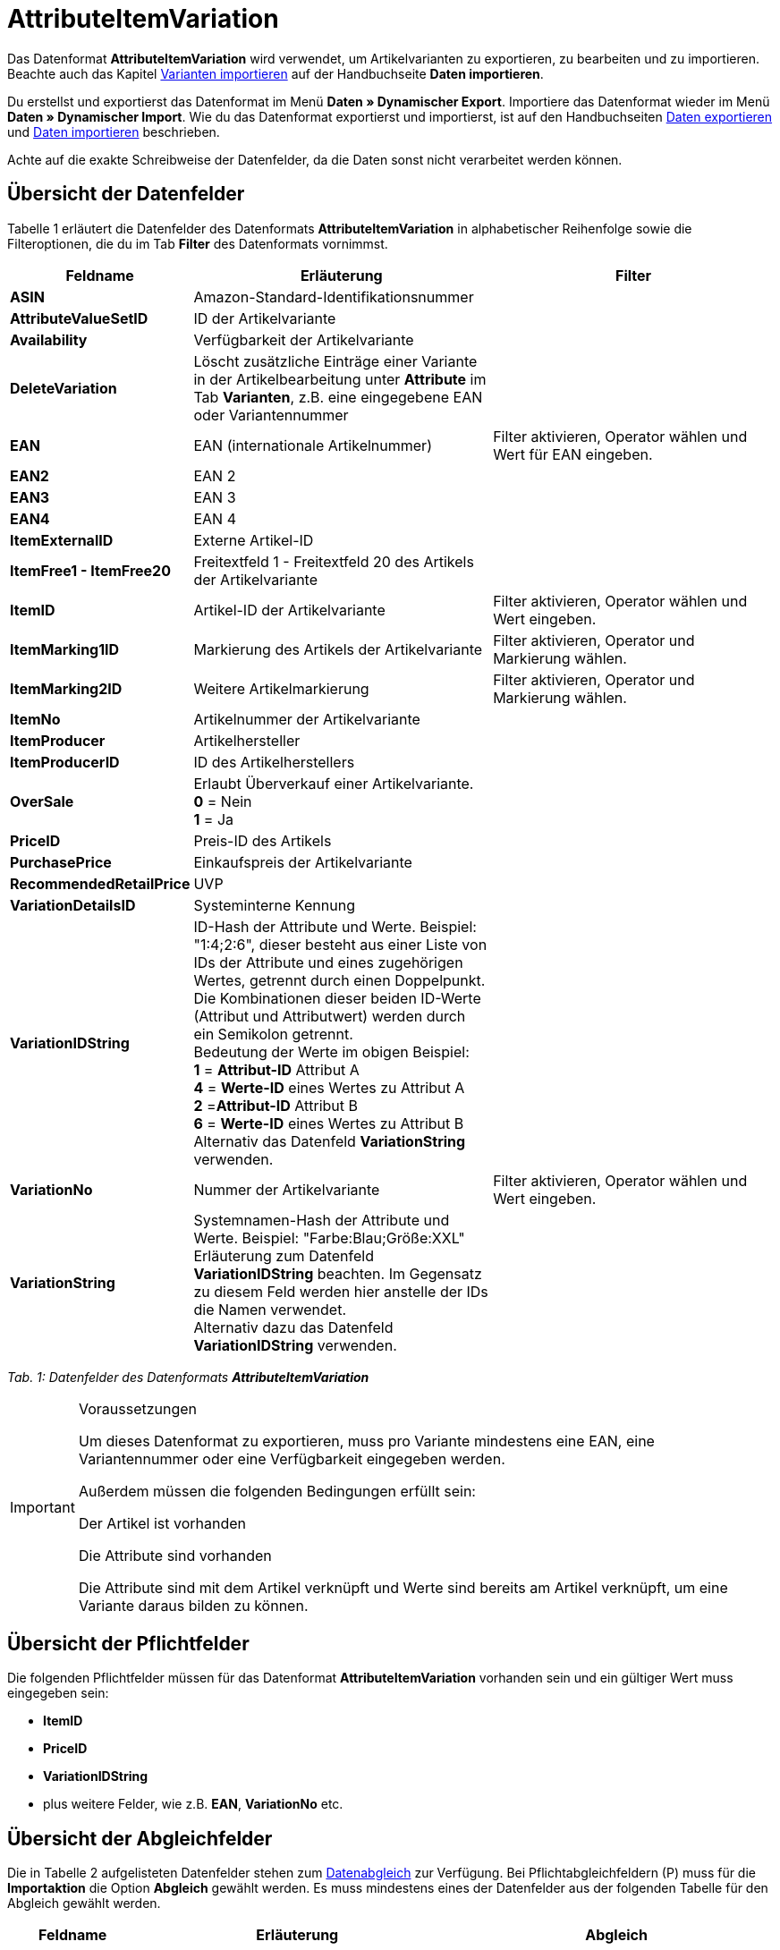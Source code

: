= AttributeItemVariation
:page-index: false

Das Datenformat **AttributeItemVariation** wird verwendet, um Artikelvarianten zu exportieren, zu bearbeiten und zu importieren. Beachte auch das Kapitel xref:daten:daten-importieren.adoc#60[Varianten importieren] auf der Handbuchseite **Daten importieren**.

Du erstellst und exportierst das Datenformat im Menü **Daten » Dynamischer Export**. Importiere das Datenformat wieder im Menü **Daten » Dynamischer Import**. Wie du das Datenformat exportierst und importierst, ist auf den Handbuchseiten xref:daten:daten-exportieren.adoc#[Daten exportieren] und xref:daten:daten-importieren.adoc#[Daten importieren] beschrieben.

Achte auf die exakte Schreibweise der Datenfelder, da die Daten sonst nicht verarbeitet werden können.

== Übersicht der Datenfelder

Tabelle 1 erläutert die Datenfelder des Datenformats **AttributeItemVariation** in alphabetischer Reihenfolge sowie die Filteroptionen, die du im Tab **Filter** des Datenformats vornimmst.

[cols="1,3,3"]
|====
|Feldname |Erläuterung |Filter

| **ASIN**
|Amazon-Standard-Identifikationsnummer
|

| **AttributeValueSetID**
|ID der Artikelvariante
|

| **Availability**
|Verfügbarkeit der Artikelvariante
|

| **DeleteVariation**
|Löscht zusätzliche Einträge einer Variante in der Artikelbearbeitung unter **Attribute** im Tab **Varianten**, z.B. eine eingegebene EAN oder Variantennummer
|

| **EAN**
|EAN (internationale Artikelnummer)
|Filter aktivieren, Operator wählen und Wert für EAN eingeben.

| **EAN2**
|EAN 2
|

| **EAN3**
|EAN 3
|

| **EAN4**
|EAN 4
|

| **ItemExternalID**
|Externe Artikel-ID
|

| **ItemFree1 - ItemFree20**
|Freitextfeld 1 - Freitextfeld 20 des Artikels der Artikelvariante
|

| **ItemID**
|Artikel-ID der Artikelvariante
|Filter aktivieren, Operator wählen und Wert eingeben.

| **ItemMarking1ID**
|Markierung des Artikels der Artikelvariante
|Filter aktivieren, Operator und Markierung wählen.

| **ItemMarking2ID**
|Weitere Artikelmarkierung
|Filter aktivieren, Operator und Markierung wählen.

| **ItemNo**
|Artikelnummer der Artikelvariante
|

| **ItemProducer**
|Artikelhersteller
|

| **ItemProducerID**
|ID des Artikelherstellers
|

| **OverSale**
|Erlaubt Überverkauf einer Artikelvariante. +
**0** = Nein +
**1** = Ja
|

| **PriceID**
|Preis-ID des Artikels
|

| **PurchasePrice**
|Einkaufspreis der Artikelvariante
|

| **RecommendedRetailPrice**
|UVP
|

| **VariationDetailsID**
|Systeminterne Kennung
|

| **VariationIDString**
|ID-Hash der Attribute und Werte. Beispiel: "1:4;2:6", dieser besteht aus einer Liste von IDs der Attribute und eines zugehörigen Wertes, getrennt durch einen Doppelpunkt. Die Kombinationen dieser beiden ID-Werte (Attribut und Attributwert) werden durch ein Semikolon getrennt. +
Bedeutung der Werte im obigen Beispiel: +
**1** = **Attribut-ID** Attribut A +
**4** = **Werte-ID** eines Wertes zu Attribut A +
**2** =**Attribut-ID** Attribut B +
**6** = **Werte-ID** eines Wertes zu Attribut B +
Alternativ das Datenfeld **VariationString** verwenden.
|

| **VariationNo**
|Nummer der Artikelvariante
|Filter aktivieren, Operator wählen und Wert eingeben.

| **VariationString**
|Systemnamen-Hash der Attribute und Werte. Beispiel: "Farbe:Blau;Größe:XXL" +
Erläuterung zum Datenfeld **VariationIDString** beachten. Im Gegensatz zu diesem Feld werden hier anstelle der IDs die Namen verwendet. +
Alternativ dazu das Datenfeld **VariationIDString** verwenden.

|
|====

__Tab. 1: Datenfelder des Datenformats **AttributeItemVariation**__

[IMPORTANT]
.Voraussetzungen
====
Um dieses Datenformat zu exportieren, muss pro Variante mindestens eine EAN, eine Variantennummer oder eine Verfügbarkeit eingegeben werden.

Außerdem müssen die folgenden Bedingungen erfüllt sein:

Der Artikel ist vorhanden

Die Attribute sind vorhanden

Die Attribute sind mit dem Artikel verknüpft und Werte sind bereits am Artikel verknüpft, um eine Variante daraus bilden zu können.
====

== Übersicht der Pflichtfelder

Die folgenden Pflichtfelder müssen für das Datenformat **AttributeItemVariation** vorhanden sein und ein gültiger Wert muss eingegeben sein:

* **ItemID**
* **PriceID**
* **VariationIDString**
* plus weitere Felder, wie z.B. **EAN**, **VariationNo** etc.

== Übersicht der Abgleichfelder

Die in Tabelle 2 aufgelisteten Datenfelder stehen zum xref:daten:daten-importieren.adoc#25[Datenabgleich] zur Verfügung. Bei Pflichtabgleichfeldern (P) muss für die **Importaktion** die Option **Abgleich** gewählt werden. Es muss mindestens eines der Datenfelder aus der folgenden Tabelle für den Abgleich gewählt werden.

[cols="1,3,3"]
|====
|Feldname |Erläuterung |Abgleich

| **EAN**
|EAN (internationale Artikelnummer)
| **P**

| **EAN2 - EAN4**
|EAN 2 bis EAN 4
| **P**

| **VariationDetailsID**
|Systeminterne Kennung
| **P**

| **VariationNo**
|Nummer der Artikelvariante
| **P**
|====

__Tab. 2: Datenfelder mit Einstellung auf die Option **Abgleich**__
